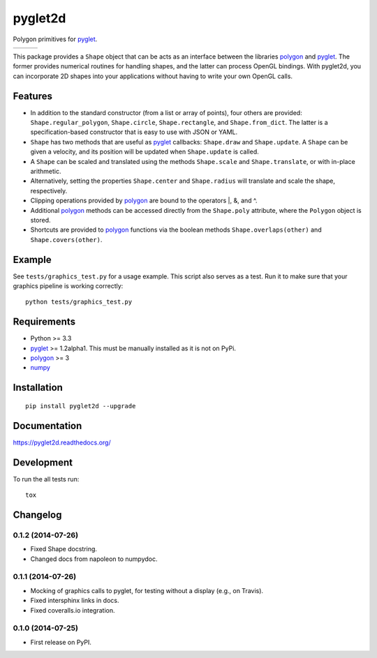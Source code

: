 ========
pyglet2d
========

Polygon primitives for `pyglet`_.

+--------------------+-------------------+---------------+
| | |travis-badge|   | | |version-badge| | | |git-badge| |
| | |coverage-badge| | | |license-badge| | | |hg-badge|  |
+--------------------+-------------------+---------------+

.. |travis-badge| image:: http://img.shields.io/travis/hsharrison/pyglet2d.png?style=flat
    :alt: Travis-CI Build Status
    :target: https://travis-ci.org/hsharrison/pyglet2d

.. |coverage-badge| image:: http://img.shields.io/coveralls/hsharrison/pyglet2d.png?style=flat
    :alt: Coverage Status
    :target: https://coveralls.io/r/hsharrison/pyglet2d

.. |version-badge| image:: http://img.shields.io/pypi/v/pyglet2d.png?style=flat
    :alt: PyPi Package
    :target: https://pypi.python.org/pypi/pyglet2d

.. |license-badge| image:: http://img.shields.io/badge/license-BSD-blue.png?style=flat
    :alt: License
    :target: https://pypi.python.org/pypi/pyglet2d

.. |git-badge| image:: http://img.shields.io/badge/repo-git-lightgrey.png?style=flat
    :alt: Git Repository
    :target: https://github.com/hsharrison/pyglet2d

.. |hg-badge| image:: http://img.shields.io/badge/repo-hg-lightgrey.png?style=flat
    :alt: Mercurial Repository
    :target: https://bitbucket.org/hharrison/pyglet2d


This package provides a ``Shape`` object that can be acts as an interface between the libraries `polygon`_ and `pyglet`_.
The former provides numerical routines for handling shapes, and the latter can process OpenGL bindings.
With pyglet2d, you can incorporate 2D shapes into your applications without having to write your own OpenGL calls.

Features
========

- In addition to the standard constructor (from a list or array of points), four others are provided:
  ``Shape.regular_polygon``, ``Shape.circle``, ``Shape.rectangle``, and ``Shape.from_dict``.
  The latter is a specification-based constructor that is easy to use with JSON or YAML.
- ``Shape`` has two methods that are useful as `pyglet`_ callbacks: ``Shape.draw`` and ``Shape.update``.
  A ``Shape`` can be given a velocity, and its position will be updated when ``Shape.update`` is called.
- A ``Shape`` can be scaled and translated using the methods ``Shape.scale`` and ``Shape.translate``,
  or with in-place arithmetic.
- Alternatively, setting the properties ``Shape.center`` and ``Shape.radius`` will translate and scale the shape, respectively.
- Clipping operations provided by `polygon`_ are bound to the operators \|, &, and ^.
- Additional `polygon`_ methods can be accessed directly from the ``Shape.poly`` attribute, where the ``Polygon`` object is stored.
- Shortcuts are provided to `polygon`_ functions via the boolean methods ``Shape.overlaps(other)`` and ``Shape.covers(other)``.

Example
=======

See ``tests/graphics_test.py`` for a usage example.
This script also serves as a test.
Run it to make sure that your graphics pipeline is working correctly::

    python tests/graphics_test.py

Requirements
============

- Python >= 3.3
- `pyglet`_ >= 1.2alpha1. This must be manually installed as it is not on PyPi.
- `polygon`_ >= 3
- `numpy`_

Installation
============

::

    pip install pyglet2d --upgrade

Documentation
=============

https://pyglet2d.readthedocs.org/

Development
===========

To run the all tests run::

    tox

.. _pyglet: http://www.pyglet.org/index.html
.. _polygon: http://www.j-raedler.de/projects/polygon/
.. _numpy: http://www.numpy.org/


Changelog
=========

0.1.2 (2014-07-26)
------------------

* Fixed Shape docstring.
* Changed docs from napoleon to numpydoc.

0.1.1 (2014-07-26)
------------------

* Mocking of graphics calls to pyglet, for testing without a display (e.g., on Travis).
* Fixed intersphinx links in docs.
* Fixed coveralls.io integration.

0.1.0 (2014-07-25)
------------------

* First release on PyPI.


